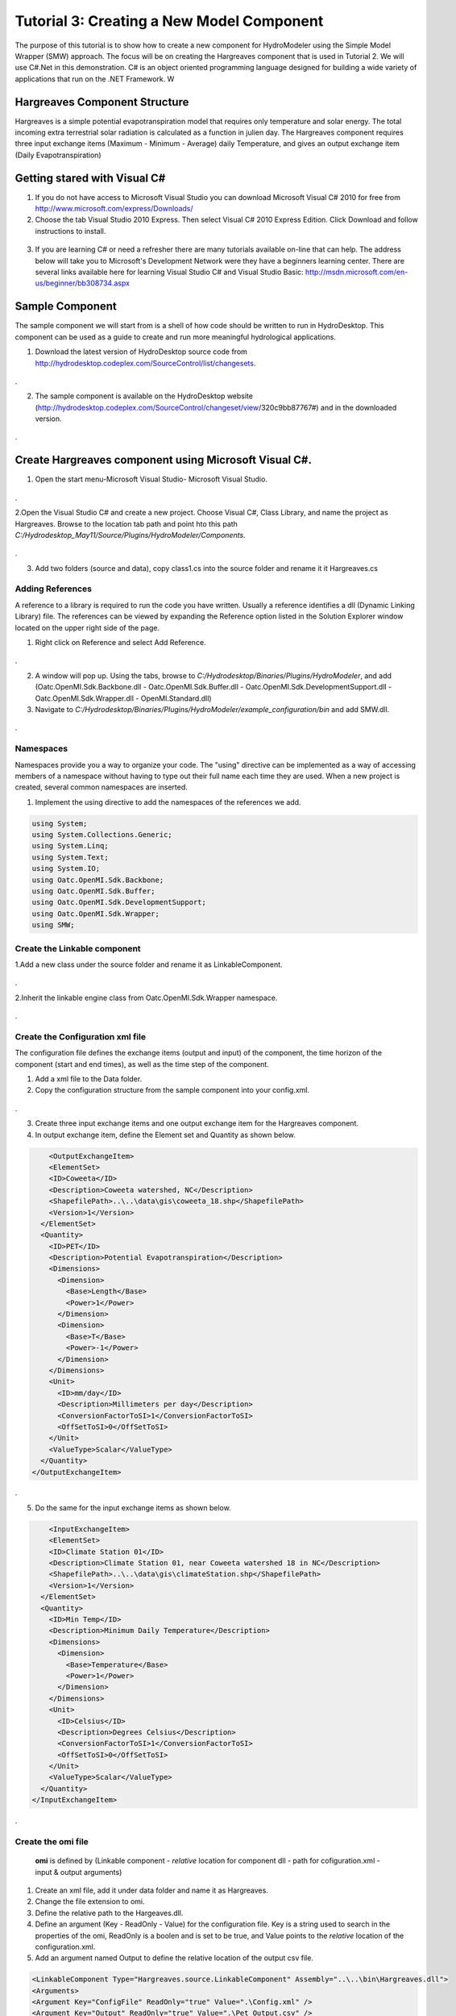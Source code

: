 .. index:: Tutorial03

Tutorial 3: Creating a New Model Component
==========================================
   
The purpose of this tutorial is to show how to create a new component for HydroModeler using the Simple Model Wrapper (SMW) approach. The focus will be on creating the Hargreaves component that is used in Tutorial 2.  We will use C#.Net in this demonstration. C# is an object oriented programming language designed for building a wide variety of applications that run on the .NET Framework.  W


Hargreaves Component Structure
------------------------------
Hargreaves is a simple potential evapotranspiration model that requires only temperature and solar energy. The total incoming extra terrestrial solar radiation is calculated as a function in julien day. The Hargreaves component requires three input exchange items  (Maximum - Minimum - Average) daily Temperature, and gives an output exchange item (Daily Evapotranspiration) 

Getting stared with Visual C#
------------------------------

1. If you do not have access to Microsoft Visual Studio you can download Microsoft Visual C# 2010 for free from http://www.microsoft.com/express/Downloads/

2. Choose the tab Visual Studio 2010 Express.  Then select Visual C# 2010 Express Edition.  Click Download and follow instructions to install.

.. figure:: ./images/Tutorial03/HM_fig44.png
   :align: center

   
3. If you are learning C# or need a refresher there are many tutorials available on-line that can help.  The address below will take you to Microsoft's Development Network were they have a beginners learning center.  There are several links available here for learning Visual Studio C# and Visual Studio Basic: http://msdn.microsoft.com/en-us/beginner/bb308734.aspx

.. index:: 
   single: Sample Component
   
Sample Component
----------------

The sample component we will start from is a shell of how code should be written to run in HydroDesktop.  This component can be used as a guide to create and run more meaningful hydrological applications.    

1. Download the latest version of HydroDesktop source code from http://hydrodesktop.codeplex.com/SourceControl/list/changesets.

.. figure:: ./images/Tutorial03/Download.png
   :align: center
.

2. The sample component is available on the HydroDesktop website (http://hydrodesktop.codeplex.com/SourceControl/changeset/view/320c9bb87767#) and in the downloaded version.

.. figure:: ./images/Tutorial03/Sample.png
   :align: center
.

.. index:: 
   single: Create Hargreaves component using Microsoft Visual C#

Create Hargreaves component using Microsoft Visual C#.
---------------------------------------------- 

1. Open the start menu-Microsoft Visual Studio- Microsoft Visual Studio.

.. figure:: ./images/Tutorial03/open.png
   :align: center
.

2.Open the Visual Studio C# and create a new project. Choose Visual C#, Class Library, and name the project as Hargreaves. Browse to the location tab path and point hto this path *C:/Hydrodesktop_May11/Source/Plugins/HydroModeler/Components*.

.. figure:: ./images/Tutorial03/class.png
   :align: center
.

3. Add two folders (source and data), copy class1.cs into the source folder and rename it it Hargreaves.cs 

.. figure:: ./images/Tutorial03/folders.png
   :align: center


Adding References
'''''''''''''''''

A reference to a library is required to run the code you have written.  Usually a reference identifies a dll (Dynamic Linking Library) file.  The references can be viewed by expanding the Reference option listed in the Solution Explorer window located on the upper right side of the page.  

1. Right click on Reference and select Add Reference.

.. figure:: ./images/Tutorial03/ref.png
   :align: center
.

2. A window will pop up. Using the tabs, browse to *C:/Hydrodesktop/Binaries/Plugins/HydroModeler*, and add (Oatc.OpenMI.Sdk.Backbone.dll - Oatc.OpenMI.Sdk.Buffer.dll - Oatc.OpenMI.Sdk.DevelopmentSupport.dll - Oatc.OpenMI.Sdk.Wrapper.dll - OpenMI.Standard.dll)

3. Navigate to *C:/Hydrodesktop/Binaries/Plugins/HydroModeler/example_configuration/bin* and add SMW.dll.

.. figure:: ./images/Tutorial03/referencesstructure.png
   :align: center
.

.. index:: 
   single: Namespaces
   

Namespaces
'''''''''''

Namespaces provide you a way to organize your code.  The "using" directive can be implemented as a way of accessing members of a namespace without having to type out their full name each time they are used.  When a new project is created, several common namespaces are inserted. 

1. Implement the using directive to add the namespaces of the references we add.

.. code-block:: c#

      using System;    
      using System.Collections.Generic;
      using System.Linq;
      using System.Text;
      using System.IO;
      using Oatc.OpenMI.Sdk.Backbone;
      using Oatc.OpenMI.Sdk.Buffer;
      using Oatc.OpenMI.Sdk.DevelopmentSupport;
      using Oatc.OpenMI.Sdk.Wrapper;
      using SMW;



.. index:: 
   single: Create the Linkable component


Create the Linkable component
'''''''''''''''''''''''''''''

1.Add a new class under the source folder and rename it as LinkableComponent. 

.. figure:: ./images/Tutorial03/linkablecomponent.png
   :align: center
.

2.Inherit the linkable engine class from Oatc.OpenMI.Sdk.Wrapper namespace.

.. figure:: ./images/Tutorial03/inherited.png
   :align: center
.

.. index:: 
   single: Create the Configuration Xml

Create the Configuration xml file
'''''''''''''''''''''''''''''''''

The configuration file defines the exchange items (output and input) of the component, the time horizon of the component (start and end times), as well as the time step of the component.   

1. Add a xml file to the Data folder.

2. Copy the configuration structure from the sample component into your config.xml.

.. figure:: ./images/Tutorial03/config.png
   :align: center
.

3. Create three input exchange items and one output exchange item for the Hargreaves component.

4. In output exchange item, define the Element set and Quantity as shown below.

.. code-block:: XML

        <OutputExchangeItem>
        <ElementSet>
        <ID>Coweeta</ID>
        <Description>Coweeta watershed, NC</Description>
        <ShapefilePath>..\..\data\gis\coweeta_18.shp</ShapefilePath>
        <Version>1</Version>
      </ElementSet>
      <Quantity>
        <ID>PET</ID>
        <Description>Potential Evapotranspiration</Description>
        <Dimensions>
          <Dimension>
            <Base>Length</Base>
            <Power>1</Power>
          </Dimension>
          <Dimension>
            <Base>T</Base>
            <Power>-1</Power>
          </Dimension>
        </Dimensions>
        <Unit>
          <ID>mm/day</ID>
          <Description>Millimeters per day</Description>
          <ConversionFactorToSI>1</ConversionFactorToSI>
          <OffSetToSI>0</OffSetToSI>
        </Unit>
        <ValueType>Scalar</ValueType>
      </Quantity>
    </OutputExchangeItem>

.

5. Do the same for the input exchange items as shown below. 


.. code-block:: XML

        <InputExchangeItem>
        <ElementSet>
        <ID>Climate Station 01</ID>
        <Description>Climate Station 01, near Coweeta watershed 18 in NC</Description>
        <ShapefilePath>..\..\data\gis\climateStation.shp</ShapefilePath>
        <Version>1</Version>
      </ElementSet>
      <Quantity>
        <ID>Min Temp</ID>
        <Description>Minimum Daily Temperature</Description>
        <Dimensions>
          <Dimension>
            <Base>Temperature</Base>
            <Power>1</Power>
          </Dimension>
        </Dimensions>
        <Unit>
          <ID>Celsius</ID>
          <Description>Degrees Celsius</Description>
          <ConversionFactorToSI>1</ConversionFactorToSI>
          <OffSetToSI>0</OffSetToSI>
        </Unit>
        <ValueType>Scalar</ValueType>
      </Quantity>
    </InputExchangeItem>

.


.. index:: 
   single: Create the omi file


Create the omi file
'''''''''''''''''''
 **omi** is defined by (Linkable component - *relative* location for component dll - path for cofiguration.xml - input & output arguments)

1. Create an xml file, add it under data folder and name it as Hargreaves.

2. Change the file extension to omi.

3. Define the relative path to the Hargeaves.dll.

4. Define an argument (Key - ReadOnly - Value) for the configuration file. Key is a string used to search in the properties of the omi, ReadOnly is a boolen and is set to be true, and Value points to the *relative* location of the configuration.xml.

5. Add an argument named Output to define the relative location of the output csv file.


.. code-block:: XML

        <LinkableComponent Type="Hargreaves.source.LinkableComponent" Assembly="..\..\bin\Hargreaves.dll">
        <Arguments>
        <Argument Key="ConfigFile" ReadOnly="true" Value=".\Config.xml" />
        <Argument Key="Output" ReadOnly="true" Value=".\Pet_Output.csv" />
        </Arguments>
        </LinkableComponent

.
 

.. index:: 
   single: Methods

Implementing the Model Methods
''''''''''''''''''''''''''''''

There are several major parts to this code:

1. *Defining the global variables* In this section variables are defined using specific data types such as string, integer, double, and Boolean.

.. code-block:: c#
	
        namespace Hargreaves
        {
        public class Engine : SMW.Wrapper
        {
        #region
        public string[] input_quantity;
        public string output_quantity;
        public string[] input_elementset;
        public string output_elementset;
        Dictionary<DateTime, double[]> _output;
        string output_path = "./hargreaves_output.txt";

        public Engine()
        {
            _output = new Dictionary<DateTime,double[]>();
        }
        #endregion
        }
        }

.


2. *The Finish method* This section of code tells the application to write output files based on data acquired during the simulation.

.. code-block:: c#

        public override void Finish()
        {
        StreamWriter sw = new StreamWriter(output_path,false);

        //write header line
        sw.WriteLine("Simulation Time, PET[mm/day]");

        //write all values
        foreach (KeyValuePair<DateTime, double[]> kvp in _output)
        {
        sw.Write(String.Format("{0:MM/dd/yyyy: hh:mm tt}", kvp.Key));
        for (int i = 0; i <= kvp.Value.Length - 1; i++)
        sw.Write("," + kvp.Value[i]);
        sw.Write("\n");
        }

        //close file
        sw.Close();
        }

.


3. *The Initialize method* This section gives the application instructions on operations that need to be preformed prior to running the simulation.  This section locates the configuration file and sets internal variables in OpenMI.

.. code-block:: c#
 
        public override void Initialize(System.Collections.Hashtable properties)
        {
            //---- get configuration data
            string config = null;
            if (properties.ContainsKey("ConfigFile"))
                config = properties["ConfigFile"].ToString();
            else
                throw new Exception("A configuration file must be supplied for the Hargreaves component!!!");

            if (properties.ContainsKey("Output"))
                output_path = properties["Output"].ToString();

            //---- set smw parameters
            this.SetVariablesFromConfigFile(config);
            this.SetValuesTableFields();

            //---- get exhange item attributes
            //-- input exchange items
            int num_inputs = this.GetInputExchangeItemCount();
            input_elementset = new string[num_inputs];
            input_quantity = new string[num_inputs];
            for(int i=0; i<= num_inputs-1; i++)
            {
                InputExchangeItem input = this.GetInputExchangeItem(i);
                input_elementset[i] = input.ElementSet.ID;
                input_quantity[i] = input.Quantity.ID;
            }

            //-- output exchange items
            int num_outputs = this.GetOutputExchangeItemCount();
            OutputExchangeItem output = this.GetOutputExchangeItem(num_outputs - 1);
            output_elementset = output.ElementSet.ID;
            output_quantity = output.Quantity.ID;


        }

.


4. *The Calculations Section* For the Sample Component, the calculation section is written so that the application computes PET according to the Hargreaves formula. 

.. code-block:: c#

 public override bool PerformTimeStep()
        {
            //---- get input data
            //-- temp
            double[] temp = ((ScalarSet)this.GetValues(input_quantity[0], input_elementset[0])).data;
            //-- max temp
            double[] maxtemp = ((ScalarSet)this.GetValues(input_quantity[1], input_elementset[1])).data;
            //-- min temp
            double[] mintemp = ((ScalarSet)this.GetValues(input_quantity[2], input_elementset[2])).data;

            //---- calculate pet for each element
            //-- get the number of elements (assuming that they're all the same)
            int elemcount = this.GetInputExchangeItem(0).ElementSet.ElementCount;
            double[] pet = new double[elemcount];
            for (int i = 0; i <= elemcount - 1; i++)
            {
                pet[i] = CalculatePET(temp[i], mintemp[i], maxtemp[i], i);
            }

            //---- save output values
            DateTime dt = CalendarConverter.ModifiedJulian2Gregorian(((TimeStamp)this.GetCurrentTime()).ModifiedJulianDay);
            _output.Add(dt, pet);

            //---- set output values
            this.SetValues(output_quantity, output_elementset, new ScalarSet(pet));

            //---- advance to the next timestep
            this.AdvanceTime();

            return true;
        }

.

5.	In the PerformTimeStep we call the *CalculatePET* method, That is used to calculate the Potential Evapotranspiration using four input parameters.First, Averaged daily temperature. Second, Minimum daily temperature. Third, Maximum daily temperature.  Finally the element index parameter used to define the elementset calculated. The *CalculatedPET* returns the PET in mm/day.

.. code-block:: c#

        /// <summary>
        /// Calculates the potential evapotranspiration using the Hargreaves-Samani method
        /// </summary>
        /// <param name="T">Averaged daily temperature</param>
        /// <param name="Tmin">Minimum daily temperature</param>
        /// <param name="Tmax">Maximum daily temperature</param>
        /// <param name="e">element index</param>
        /// <returns>PET in mm/day</returns>
        public double CalculatePET(double T, double Tmin, double Tmax, int eid)
        {


            //---- calculate the relative distance between the earth and sun
            //-- get julien day
            TimeStamp ts = (TimeStamp)this.GetCurrentTime();
            DateTime dt = CalendarConverter.ModifiedJulian2Gregorian(ts.ModifiedJulianDay);
            int j = dt.DayOfYear;
            double dr = 1 + 0.033 * Math.Cos((2 * Math.PI * j) / 365);

            //---- calculate the solar declination
            double d = 0.4093 * Math.Sin((2 * Math.PI * j) / 365 - 1.405);

            //---- calculate the sunset hour angle
            //-- get latitude in degrees
            ElementSet es = (ElementSet)this.GetInputExchangeItem(0).ElementSet;
            Element e = es.GetElement(eid);
            double p = e.GetVertex(0).y * Math.PI / 180;
            //-- calc ws
            double ws = Math.Acos(-1 * Math.Tan(p) * Math.Tan(d));

            //---- calculate the total incoming extra terrestrial solar radiation 
            double Ra = 15.392 * dr * (ws * Math.Sin(p) * Math.Sin(d) + Math.Cos(p) * Math.Cos(d) * Math.Sin(ws));

            //---- calculate PET (From Hargreaves and Samani 1985)
            //-- calculate latent heat of vaporization (from Water Resources Engineering, David A. Chin)
            double L = 2.501 - 0.002361 * T;
            double PET = (0.0023 * Ra * Math.Sqrt(Tmax - Tmin) * (T + 17.8)) / L;

            return PET;
            
        }

Within the Finish method there is code telling the application where to write the output file.  This line should be changed now to specify where you would like the output file to be created.  If you choose not to change the code then by default the output text file created by HydroModeler will go up two directories from where you run HydroDesktop.  

.. index:: 
   single: Compiling

Compiling
''''''''''

The next step involves compiling the application.  Compiling is the process of converting written code into an executable file that the computer can run.  
In Visual Studio C#, select Build - Build Solution

1. Right click on the Hargreaves.csproj,  select properties, Debug, start external program, and navigate to HydroDesktop.exe in *C:/Hydrodesktop/Binaries/HydroDesktop.exe*.

.. figure:: ./images/Tutorial03/compile.png
   :align: center
.

2. Build the solution to check for any errors.  If there are any errors, the Error List window at the bottom of the screen will notify you.
    

.. index:: 
   single: Running a sample component in HydrDesktop


HydroDesktop
'''''''''''''

1. Start HydroDesktop.

2. Click the icon in the upper left corner of the screen.  Then select Extensions - HydroModeler.

.. figure:: ./images/Tutorial03/HM_fig50.png
   :align: center
.

3. Using the drop down tab next to Current Directory, change the directory to the location of your Hargreaves Component files.

4. Once you have the directory pointing to the Sample Component a list of folders will appear to the left side of the screen.

.. figure:: ./images/Tutorial03/HM_fig51.png
   :align: center
.

5. To add the Sample Component Model double click on the data folder then on the sample (type = model).

.. figure:: ./images/Tutorial03/ModelAdding.png
   :align: center
.

6. Add the model and trigger

.. figure:: ./images/Tutorial03/trigger.png
   :align: center

.. index:: 
   single: Creating a unit test case


Creating a unit test case
'''''''''''''''''''''''''
We can test the preformance of the three methods (Initialize-PerformTimeStep-Finish) implemented when building a new component, or test any other method in the Visual studio solutions using TestDriven.Net.

1. Download TestDriven.Net from  http://www.testdriven.net 

2. Open the start menu and choose Microsoft Visual studio.

3. Create a new project, don't forget to choose visual C#, class Library, named Hagreaves test, and save under *C:/Hydrodesktop_May11/Source/Plugins/HydroModeler/Components/Hagreaves*. 

4. Add the nunit.framework dll to your references, Don't forget to add all the references you used in creating the component, and implement the using directive to add the Nunit.Framework namespace to your solution.

5. Close the HargreavesTest project, and add it to Hargreaves project solution in order to debug any error messages that may appear if any of your tests fail.

.. figure:: ./images/Tutorial03/Test.png
   :align: center

6. In the Intialization() method test.


  * Create instance of the hargreaves model.
 
  * Define input arguments.

  * Call the initialize method.

.. code-block:: c#
       
       [Test]
        namespace Test
       {
       [TestFixture]
       public class TestClass
       {
        Hargreaves.Engine hargreaves;

        [TestFixtureSetUp]
        public void Initialize()
        {
            //---- create instance of the hargreaves model
            hargreaves = new Hargreaves.Engine();

            //---- define input arguments
            System.Collections.Hashtable args = new System.Collections.Hashtable();
            args.Add("ConfigFile", "../../../data/config.xml");

            //---- call the initialize method
            hargreaves.Initialize(args);

            Debug.WriteLine("Initialize has completed successfully");

        }



7. In the PreformTimeStep() method test.


  * Assign data into IValueSets.
 
  * Set input exchange items values.

  * Call perform time step.

  * Assert that calculated values are equal to the known values of the test.



.. code-block:: c#
        
        [Test]
        public void PerformTimeStep()
        {
            Debug.WriteLine("\n\n---------------------------------------------------");
            Debug.WriteLine("Running the 'PerformTimeStep' Test");
            Debug.WriteLine("---------------------------------------------------");

            //---- put data into IValueSets
            IValueSet temp = new ScalarSet(new double[1] { 19 });
            IValueSet mintemp = new ScalarSet(new double[1] { 17 });
            IValueSet maxtemp = new ScalarSet(new double[1] { 21 });

            //---- set values
            hargreaves.SetValues("Temp", "Climate Station 01",temp);
            hargreaves.SetValues("Min Temp", "Climate Station 01", mintemp);
            hargreaves.SetValues("Max Temp", "Climate Station 01", maxtemp);

            //---- call perform time step
            hargreaves.PerformTimeStep();

            //---- read calculated results
            double[] pet = ((ScalarSet)hargreaves.GetValues("PET", "Coweeta")).data;

            double chk = Math.Round(pet[0], 2);
            Assert.IsTrue(chk == 1.16, "The calculated value of " + chk.ToString() + " does not equal the known value of 1.16");
        }

8. In the Finish() method test.

.. code-block:: c#
        
        [Test]
        public void Finish()
        {
            engine.Finish();
        }



9. In the Calculated PET() method (method created to calculate the Evapotranspiration rate)


.. code-block:: c#
        
        [Test]
        public void CalculatePET()
        {
            Debug.WriteLine("\n\n---------------------------------------------------");
            Debug.WriteLine("Running the 'CalculatePET' Test");
            Debug.WriteLine("---------------------------------------------------");

            double Pet = hargreaves.CalculatePET(19, 17, 21, 0);

            double chk = Math.Round(Pet,2);
            Assert.IsTrue(chk == 1.16, "The calculated value of " + chk.ToString() + " does not equal the known value of 1.16");
        }




